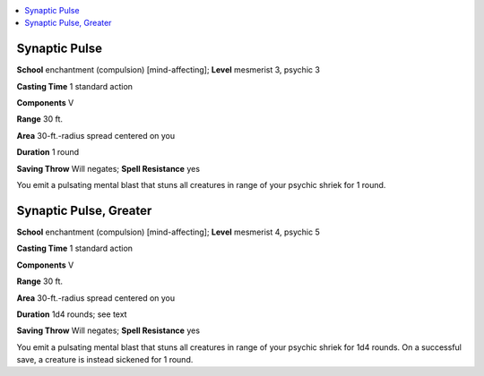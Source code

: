 
.. _`occultadventures.spells.synapticpulse`:

.. contents:: \ 

.. _`occultadventures.spells.synapticpulse#synaptic_pulse`:

Synaptic Pulse
===============

\ **School**\  enchantment (compulsion) [mind-affecting]; \ **Level**\  mesmerist 3, psychic 3

\ **Casting Time**\  1 standard action

\ **Components**\  V

\ **Range**\  30 ft.

\ **Area**\  30-ft.-radius spread centered on you

\ **Duration**\  1 round

\ **Saving Throw**\  Will negates; \ **Spell Resistance**\  yes

You emit a pulsating mental blast that stuns all creatures in range of your psychic shriek for 1 round.

.. _`occultadventures.spells.synapticpulse#synaptic_pulse_greater`:

Synaptic Pulse, Greater
========================

\ **School**\  enchantment (compulsion) [mind-affecting]; \ **Level**\  mesmerist 4, psychic 5

\ **Casting Time**\  1 standard action

\ **Components**\  V

\ **Range**\  30 ft.

\ **Area**\  30-ft.-radius spread centered on you

\ **Duration**\  1d4 rounds; see text

\ **Saving Throw**\  Will negates; \ **Spell Resistance**\  yes

You emit a pulsating mental blast that stuns all creatures in range of your psychic shriek for 1d4 rounds. On a successful save, a creature is instead sickened for 1 round.

